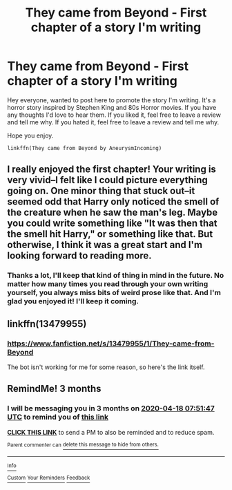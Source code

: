 #+TITLE: They came from Beyond - First chapter of a story I'm writing

* They came from Beyond - First chapter of a story I'm writing
:PROPERTIES:
:Author: AneurysmIncoming
:Score: 7
:DateUnix: 1579293582.0
:DateShort: 2020-Jan-18
:FlairText: Self-Promotion
:END:
Hey everyone, wanted to post here to promote the story I'm writing. It's a horror story inspired by Stephen King and 80s Horror movies. If you have any thoughts I'd love to hear them. If you liked it, feel free to leave a review and tell me why. If you hated it, feel free to leave a review and tell me why.

Hope you enjoy.

#+begin_example
  linkffn(They came from Beyond by AneurysmIncoming)
#+end_example


** I really enjoyed the first chapter! Your writing is very vivid--I felt like I could picture everything going on. One minor thing that stuck out--it seemed odd that Harry only noticed the smell of the creature when he saw the man's leg. Maybe you could write something like "It was then that the smell hit Harry," or something like that. But otherwise, I think it was a great start and I'm looking forward to reading more.
:PROPERTIES:
:Author: ProfTilos
:Score: 3
:DateUnix: 1579318422.0
:DateShort: 2020-Jan-18
:END:

*** Thanks a lot, I'll keep that kind of thing in mind in the future. No matter how many times you read through your own writing yourself, you always miss bits of weird prose like that. And I'm glad you enjoyed it! I'll keep it coming.
:PROPERTIES:
:Author: AneurysmIncoming
:Score: 2
:DateUnix: 1579340781.0
:DateShort: 2020-Jan-18
:END:


** linkffn(13479955)
:PROPERTIES:
:Author: AneurysmIncoming
:Score: 1
:DateUnix: 1579293664.0
:DateShort: 2020-Jan-18
:END:

*** [[https://www.fanfiction.net/s/13479955/1/They-came-from-Beyond]]

The bot isn't working for me for some reason, so here's the link itself.
:PROPERTIES:
:Author: AneurysmIncoming
:Score: 1
:DateUnix: 1579293718.0
:DateShort: 2020-Jan-18
:END:


** RemindMe! 3 months
:PROPERTIES:
:Author: Goodpie2
:Score: 1
:DateUnix: 1579333907.0
:DateShort: 2020-Jan-18
:END:

*** I will be messaging you in 3 months on [[http://www.wolframalpha.com/input/?i=2020-04-18%2007:51:47%20UTC%20To%20Local%20Time][*2020-04-18 07:51:47 UTC*]] to remind you of [[https://np.reddit.com/r/HPfanfiction/comments/eq6411/they_came_from_beyond_first_chapter_of_a_story_im/fepx0iw/?context=3][*this link*]]

[[https://np.reddit.com/message/compose/?to=RemindMeBot&subject=Reminder&message=%5Bhttps%3A%2F%2Fwww.reddit.com%2Fr%2FHPfanfiction%2Fcomments%2Feq6411%2Fthey_came_from_beyond_first_chapter_of_a_story_im%2Ffepx0iw%2F%5D%0A%0ARemindMe%21%202020-04-18%2007%3A51%3A47%20UTC][*CLICK THIS LINK*]] to send a PM to also be reminded and to reduce spam.

^{Parent commenter can} [[https://np.reddit.com/message/compose/?to=RemindMeBot&subject=Delete%20Comment&message=Delete%21%20eq6411][^{delete this message to hide from others.}]]

--------------

[[https://np.reddit.com/r/RemindMeBot/comments/e1bko7/remindmebot_info_v21/][^{Info}]]

[[https://np.reddit.com/message/compose/?to=RemindMeBot&subject=Reminder&message=%5BLink%20or%20message%20inside%20square%20brackets%5D%0A%0ARemindMe%21%20Time%20period%20here][^{Custom}]]
[[https://np.reddit.com/message/compose/?to=RemindMeBot&subject=List%20Of%20Reminders&message=MyReminders%21][^{Your Reminders}]]
[[https://np.reddit.com/message/compose/?to=Watchful1&subject=RemindMeBot%20Feedback][^{Feedback}]]
:PROPERTIES:
:Author: RemindMeBot
:Score: 1
:DateUnix: 1579333931.0
:DateShort: 2020-Jan-18
:END:

